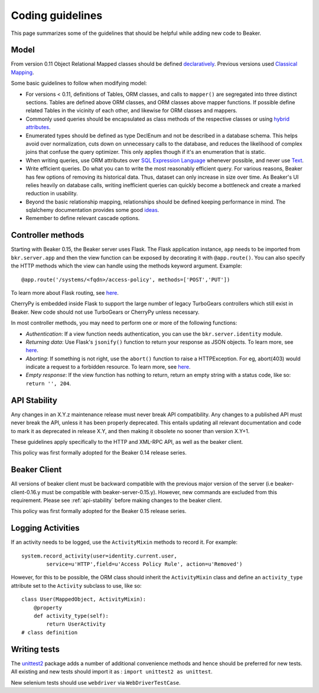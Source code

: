 Coding guidelines
=================

This page summarizes some of the guidelines that should be helpful
while adding new code to Beaker.

Model
~~~~~

From version 0.11 Object Relational Mapped classes should be defined `declaratively
<http://docs.sqlalchemy.org/en/rel_0_7/orm/extensions/declarative.html>`__. Previous
versions used `Classical Mapping
<http://docs.sqlalchemy.org/en/rel_0_7/orm/mapper_config.html#classical-mappings>`__.

Some basic guidelines to follow when modifying model:

-  For versions < 0.11, definitions of Tables, ORM classes, and calls to
   ``mapper()`` are segregated into three distinct sections. Tables are
   defined above ORM classes, and ORM classes above mapper functions. If
   possible define related Tables in the vicinity of each other, and
   likewise for ORM classes and mappers.
-  Commonly used queries should be encapsulated as class methods of the
   respective classes or using `hybrid attributes
   <http://docs.sqlalchemy.org/en/rel_0_7/orm/extensions/hybrid.html>`__.
-  Enumerated types should be defined as type DeclEnum and not be
   described in a database schema. This helps avoid over normalization,
   cuts down on unnecessary calls to the database, and reduces the
   likelihood of complex joins that confuse the query optimizer. This
   only applies though if it's an enumeration that is static.
-  When writing queries, use ORM attributes over `SQL Expression
   Language
   <http://docs.sqlalchemy.org/en/rel_0_7/core/tutorial.html?highlight=sql%20expression%20language>`__
   whenever possible, and never use `Text <http://docs.sqlalchemy.org/en/rel_0_7/core/types.html>`__.
-  Write efficient queries. Do what you can to write the most reasonably
   efficient query. For various reasons, Beaker has few options of
   removing its historical data. Thus, dataset can only increase in size
   over time. As Beaker's UI relies heavily on database  
   calls, writing inefficient queries can quickly become a bottleneck
   and create a marked reduction in usability.
-  Beyond the basic relationship mapping, relationships should be
   defined keeping performance in mind. The sqlalchemy documentation
   provides some good
   `ideas <http://docs.sqlalchemy.org/en/rel_0_7/orm/collections.html>`_.
-  Remember to define relevant cascade options.


Controller methods
~~~~~~~~~~~~~~~~~~

Starting with Beaker 0.15, the Beaker server uses Flask. The Flask
application instance, ``app`` needs to be imported from ``bkr.server.app``
and then the view function can be exposed by decorating it with
``@app.route()``. You can also specify the HTTP methods which the view can
handle using the methods keyword argument. Example::

    @app.route('/systems/<fqdn>/access-policy', methods=['POST','PUT'])

To learn more about Flask routing, see `here
<http://flask.pocoo.org/docs/api/#url-route-registrations>`__.

CherryPy is embedded inside Flask to support the large number of
legacy TurboGears controllers which still exist in Beaker. New code
should not use TurboGears or CherryPy unless necessary.

In most controller methods, you may need to perform one or more of the
following functions:

- *Authentication*: If a view function needs authentication,
  you can use the ``bkr.server.identity`` module.

- *Returning data*: Use Flask's ``jsonify()`` function to return your response
  as JSON objects. To learn more, see `here
  <http://flask.pocoo.org/docs/api/#module-flask.json>`__.

- *Aborting*: If something is not right, use the ``abort()`` function
  to raise a HTTPException. For eg, abort(403) would indicate a
  request to a forbidden resource. To learn more, see `here
  <http://flask.pocoo.org/docs/api/#flask.abort>`__.

- *Empty response*: If the view function has nothing to return,
  return an empty string with a status code, like so: ``return '',
  204``.

.. _api-stability:

API Stability
~~~~~~~~~~~~~~~~~~~~~~~~~~~


Any changes in an X.Y.z maintenance release must never break API compatibility.
Any changes to a published API must never break the API, unless it has been
properly deprecated. This entails updating all relevant documentation and
code to mark it as deprecated in release X.Y, and then making it obsolete
no sooner than version X.Y+1.

These guidelines apply specifically to the HTTP and XML-RPC
API, as well as the beaker client.

This policy was first formally adopted for the Beaker 0.14 release series.

Beaker Client
~~~~~~~~~~~~~


All versions of beaker client must be backward compatible with the previous
major version of the server (i.e beaker-client-0.16.y must be compatible
with beaker-server-0.15.y). However, new commands are excluded from
this requirement. Please see :ref:`api-stability` before making changes to
the beaker client.

This policy was first formally adopted for the Beaker 0.15 release series.


Logging Activities
~~~~~~~~~~~~~~~~~~

If an activity needs to be logged, use the ``ActivityMixin`` methods to
record it. For example::

     system.record_activity(user=identity.current.user,
             service=u'HTTP',field=u'Access Policy Rule', action=u'Removed')


However, for this to be possible, the ORM class should inherit the
``ActivityMixin`` class and define an ``activity_type`` attribute set
to the ``Activity`` subclass to use, like so::

    class User(MappedObject, ActivityMixin):
        @property
        def activity_type(self):
            return UserActivity
    # class definition

Writing tests
~~~~~~~~~~~~~

The `unittest2 <https://pypi.python.org/pypi/unittest2>`__ package
adds a number of additional convenience methods and hence should be
preferred for new tests. All existing and new tests should import it
as : ``import unittest2 as unittest``.

New selenium tests should use ``webdriver`` via
``WebDriverTestCase``.
